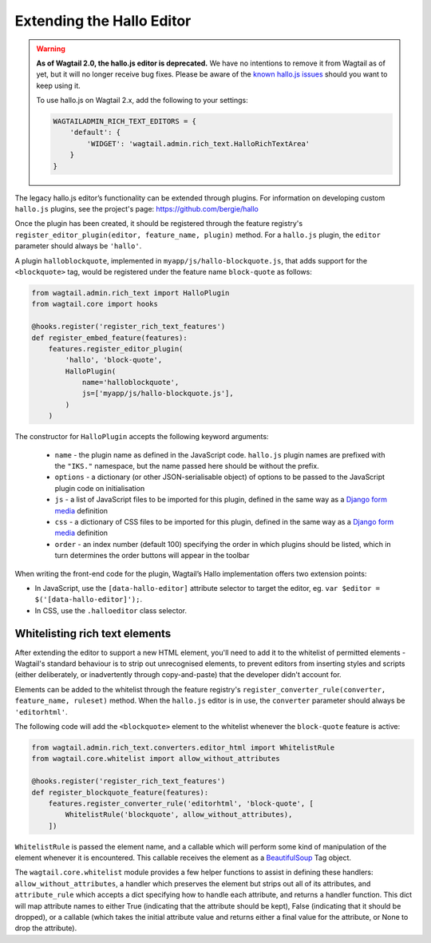 Extending the Hallo Editor
==========================

.. warning::
  **As of Wagtail 2.0, the hallo.js editor is deprecated.** We have no intentions to remove it from Wagtail as of yet, but it will no longer receive bug fixes. Please be aware of the `known hallo.js issues <https://github.com/wagtail/wagtail/issues?q=is%3Aissue+is%3Aclosed+hallo+label%3A%22component%3ARich+text%22+label%3Atype%3ABug+label%3A%22status%3AWont+Fix%22>`_ should you want to keep using it.

  To use hallo.js on Wagtail 2.x, add the following to your settings:

  .. code-block:: python

    WAGTAILADMIN_RICH_TEXT_EDITORS = {
        'default': {
            'WIDGET': 'wagtail.admin.rich_text.HalloRichTextArea'
        }
    }

The legacy hallo.js editor’s functionality can be extended through plugins. For information on developing custom ``hallo.js`` plugins, see the project's page: https://github.com/bergie/hallo

Once the plugin has been created, it should be registered through the feature registry's ``register_editor_plugin(editor, feature_name, plugin)`` method. For a ``hallo.js`` plugin, the ``editor`` parameter should always be ``'hallo'``.

A plugin ``halloblockquote``, implemented in ``myapp/js/hallo-blockquote.js``, that adds support for the ``<blockquote>`` tag, would be registered under the feature name ``block-quote`` as follows:

.. code-block:: python

    from wagtail.admin.rich_text import HalloPlugin
    from wagtail.core import hooks

    @hooks.register('register_rich_text_features')
    def register_embed_feature(features):
        features.register_editor_plugin(
            'hallo', 'block-quote',
            HalloPlugin(
                name='halloblockquote',
                js=['myapp/js/hallo-blockquote.js'],
            )
        )

The constructor for ``HalloPlugin`` accepts the following keyword arguments:

 * ``name`` - the plugin name as defined in the JavaScript code. ``hallo.js`` plugin names are prefixed with the ``"IKS."`` namespace, but the name passed here should be without the prefix.
 * ``options`` - a dictionary (or other JSON-serialisable object) of options to be passed to the JavaScript plugin code on initialisation
 * ``js`` - a list of JavaScript files to be imported for this plugin, defined in the same way as a `Django form media <https://docs.djangoproject.com/en/1.11/topics/forms/media/>`_ definition
 * ``css`` - a dictionary of CSS files to be imported for this plugin, defined in the same way as a `Django form media <https://docs.djangoproject.com/en/1.11/topics/forms/media/>`_ definition
 * ``order`` - an index number (default 100) specifying the order in which plugins should be listed, which in turn determines the order buttons will appear in the toolbar

When writing the front-end code for the plugin, Wagtail’s Hallo implementation offers two extension points:

* In JavaScript, use the ``[data-hallo-editor]`` attribute selector to target the editor, eg. ``var $editor = $('[data-hallo-editor]');``.
* In CSS, use the ``.halloeditor`` class selector.


.. _whitelisting_rich_text_elements:

Whitelisting rich text elements
~~~~~~~~~~~~~~~~~~~~~~~~~~~~~~~

After extending the editor to support a new HTML element, you'll need to add it to the whitelist of permitted elements - Wagtail's standard behaviour is to strip out unrecognised elements, to prevent editors from inserting styles and scripts (either deliberately, or inadvertently through copy-and-paste) that the developer didn't account for.

Elements can be added to the whitelist through the feature registry's ``register_converter_rule(converter, feature_name, ruleset)`` method. When the ``hallo.js`` editor is in use, the ``converter`` parameter should always be ``'editorhtml'``.

The following code will add the ``<blockquote>`` element to the whitelist whenever the ``block-quote`` feature is active:

.. code-block:: python

    from wagtail.admin.rich_text.converters.editor_html import WhitelistRule
    from wagtail.core.whitelist import allow_without_attributes

    @hooks.register('register_rich_text_features')
    def register_blockquote_feature(features):
        features.register_converter_rule('editorhtml', 'block-quote', [
            WhitelistRule('blockquote', allow_without_attributes),
        ])

``WhitelistRule`` is passed the element name, and a callable which will perform some kind of manipulation of the element whenever it is encountered. This callable receives the element as a `BeautifulSoup <http://www.crummy.com/software/BeautifulSoup/bs4/doc/>`_ Tag object.

The ``wagtail.core.whitelist`` module provides a few helper functions to assist in defining these handlers: ``allow_without_attributes``, a handler which preserves the element but strips out all of its attributes, and ``attribute_rule`` which accepts a dict specifying how to handle each attribute, and returns a handler function. This dict will map attribute names to either True (indicating that the attribute should be kept), False (indicating that it should be dropped), or a callable (which takes the initial attribute value and returns either a final value for the attribute, or None to drop the attribute).

